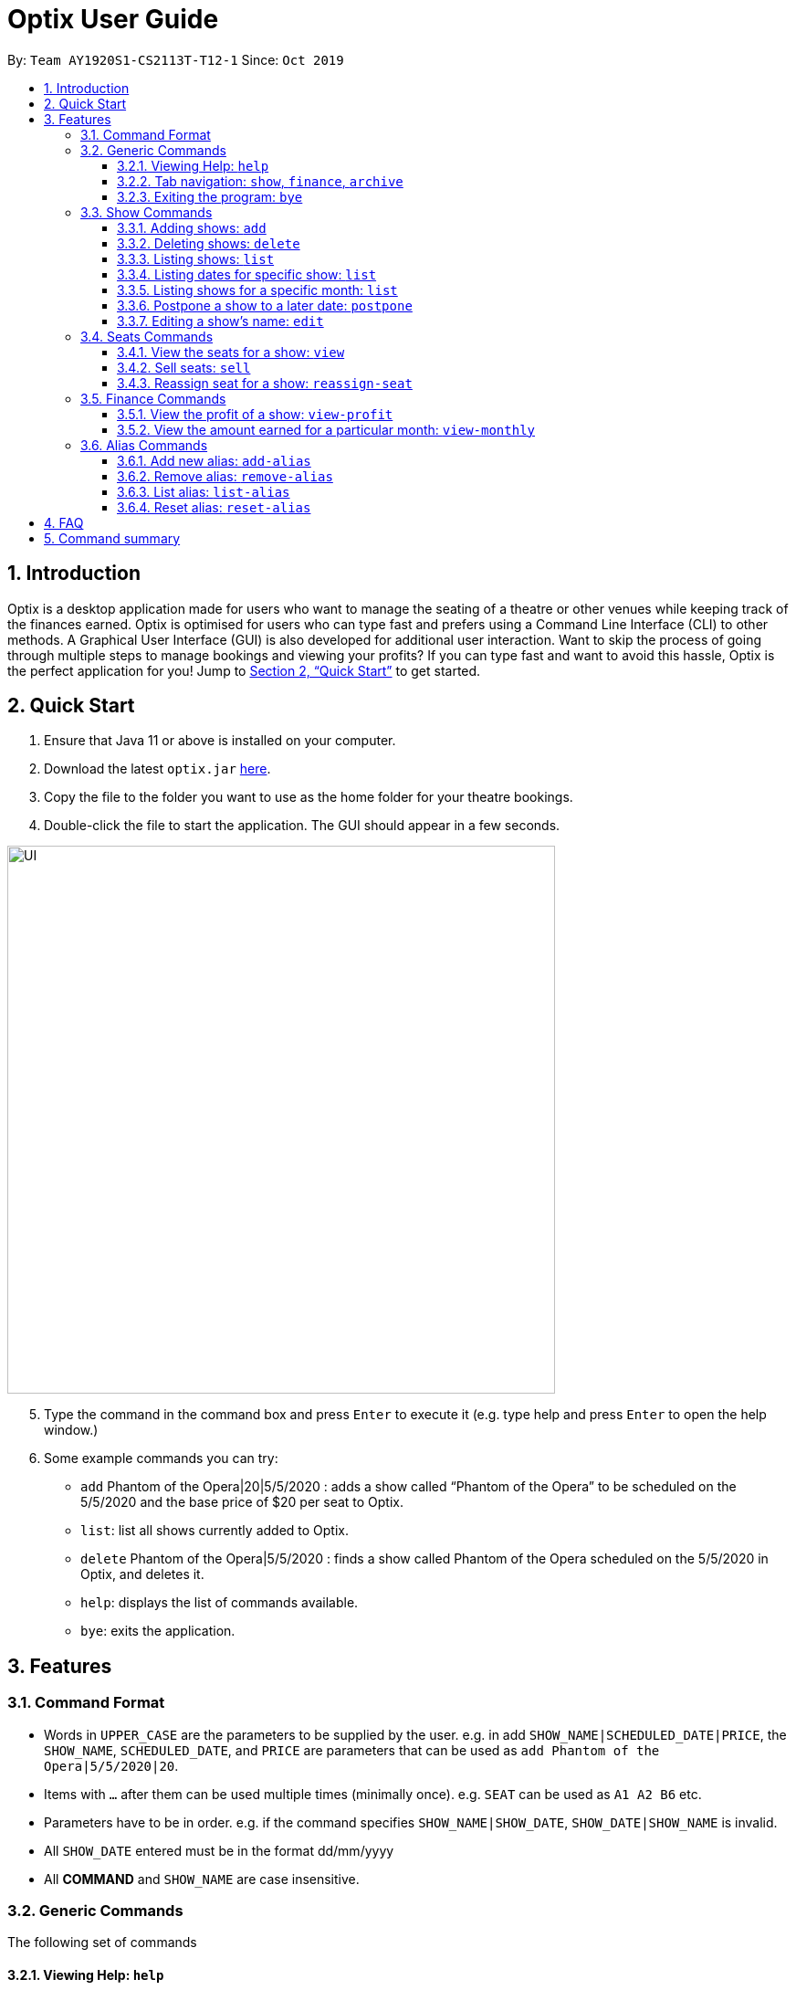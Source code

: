 = Optix User Guide
:site-section: UserGuide
:toc:
:toclevels: 4
:toc-title:
:toc-placement: preamble
:sectnums:
:stylesDir: stylesheets
:xrefstyle: full
:experimental:
ifdef::env-github[]
:tip-caption: :bulb:
:note-caption: :information_source:
endif::[]
:repoURL: https://github.com/AY1920S1-CS2113T-T12-1/main

By: `Team AY1920S1-CS2113T-T12-1`      Since: `Oct 2019`

== Introduction

Optix is a desktop application made for users who want to manage the seating of a theatre or other venues while keeping track of the finances earned. Optix is optimised for users who can type fast and prefers using a Command Line Interface (CLI) to other methods. A Graphical User Interface (GUI) is also developed for additional user interaction. Want to skip the process of going through multiple steps to manage bookings and viewing your profits? If you can type fast and want to avoid this hassle, Optix is the perfect application for you! Jump to <<Quick Start>> to get started.

== Quick Start

. Ensure that Java 11 or above is installed on your computer.
. Download the latest `optix.jar` link:{repoURL}/releases[here].
. Copy the file to the folder you want to use as the home folder for your theatre bookings.
. Double-click the file to start the application. The GUI should appear in a few seconds.

image::images/UI.png[width ="600", align="center"]

[start=5]
. Type the command in the command box and press kbd:[Enter] to execute it
(e.g. type help and press kbd:[Enter] to open the help window.)
. Some example commands you can try:
** `add` Phantom of the Opera|20|5/5/2020 : adds a show called “Phantom of the Opera” to be scheduled on the 5/5/2020 and the base price of $20 per seat to Optix.
** `list`: list all shows currently added to Optix.
** `delete` Phantom of the Opera|5/5/2020 : finds a show called Phantom of the Opera scheduled on the 5/5/2020 in Optix, and deletes it.
** `help`: displays the list of commands available.
** `bye`: exits the application.

== Features

=== Command Format

* Words in `UPPER_CASE` are the parameters to be supplied by the user.
e.g. in add `SHOW_NAME|SCHEDULED_DATE|PRICE`, the `SHOW_NAME`, `SCHEDULED_DATE`, and `PRICE` are parameters that can be used as `add Phantom of the Opera|5/5/2020|20`.

* Items with `...` after them can be used multiple times (minimally once).
e.g. `SEAT` can be used as `A1 A2 B6` etc.

* Parameters have to be in order.
e.g. if the command specifies `SHOW_NAME|SHOW_DATE`, `SHOW_DATE|SHOW_NAME` is invalid.

* All `SHOW_DATE` entered must be in the format dd/mm/yyyy


* All *COMMAND* and `SHOW_NAME` are case insensitive.

=== Generic Commands
The following set of commands

==== Viewing Help: `help`
As a new or returning user you may be unsure about the commands.
The `help` command displays descriptions of all the available commands. +
Format: `help`

==== Tab navigation: `show`, `finance`, `archive`
Hate clicking? Simply type in the tab headers to achieve fast navigation
between the various tabs! +
Format: `show`, `finance`, `archive`

==== Exiting the program: `bye`
Saves all the shows and statuses of the seats within the show list, then exits the program.  +
Format: `bye`

=== Show Commands
The following set of commands helps with managing shows within the theatre.

==== Adding shows: `add`
Let's say that a new event is coming up and you'd like to add it to the application showlist.
Use the `add` command to add shows to the current show list. +
Format: `add SHOW_NAME|SEATS_BASE_PRICE|DATE1|DATE2|...`

[TIP]
use `DATE1|DATE2|...` to easily add multiple dates for the show
* `SEATS_BASE_PRICE` represents the lowest cost of a seat in the venue.
* There must be no other show on that `DATE`.
* The `DATE` must be in the future.
* The format of `DATE` must be dd/mm/yyyy
* Shows of the same name can be added.

Examples:
*Add a single show*: +
`add Phantom of the Opera|20|5/5/2020` +
*Add multiple shows*: +
`add Lion King|30|6/5/2020|7/5/2020|8/5/2020`

==== Deleting shows: `delete`
In the event a show is cancelled, you can remove it from the list using the `delete` command. It
deletes shows for specific dates. +
Format: `delete SHOW_NAME|DATE1|DATE2|...`

[TIP]
use `DATE1|DATE2|DATE3|...` to easily remove multiple dates for the show

* Removes `SHOW_NAME` on the specified `DATE`
* The exact `SHOW_NAME` and `DATE` must be entered for show to be removed successfully. +

Examples:
*Delete a single show*: +
----
Delete Lion King|10/10/2020
----

*Delete multiple shows*: +
----
delete Phantom of the Opera|5/5/2020|6/5/2020
----

==== Listing shows: `list`
The `list` command allows you to view all current shows. +
Format: `list`

[TIP]
Use `list` before you type other commands so you can see all the show names and show dates

==== Listing dates for specific show: `list`

You can also search for all listings of a particular show with the `list` command!
Scheduled shows with the specified name will be listed. +
Format: `list SHOW_NAME`

Examples:
----
list Phantom of the Opera
list Lion King
----

==== Listing shows for a specific month: `list`
You can also search for all listings of a particular month!
Lists all the shows for a specific month. +

[TIP]
use numbers or abbreviations to represent the month instead of spelling it out!

Format: `list MONTH YEAR` +

Examples:
----
list 12 2020
list Dec 2020
list December 2020
----

==== Postpone a show to a later date: `postpone`
Use the `postpone` command to postpone the requested
current show in the showlist to a specified date.  +
Format: `postpone SHOW_NAME|OLD_DATE|NEW_DATE`

* Changes the date of the specified `SHOW_NAME` from `OLD_DATE` to `NEW_DATE`
* Invalid if the date of `SHOW_NAME` does not match `OLD_DATE`
* Invalid if `NEW_DATE` has already passed.

Example:
----
postpone Phantom of the Opera|5/5/2020|10/5/2020
----

==== Editing a show’s name: `edit`
If you made a spelling error while adding an event, there is no need to delete and add it again.
Use `edit` to change its name. +
Format: `edit OLD_SHOW_NAME|SHOW_DATE|NEW_SHOW_NAME`

* Changes the name of the specified `SHOW_DATE` with `OLD_SHOW_NAME` to `NEW_SHOW_NAME`

* Invalid if the date of `OLD_SHOW_NAME` does not match `SHOW_DATE`

Example:
----
edit Phanom of the Opera|5/5/2020|Phantom of the Opera
----

[NOTE]
====
Phanom of the Opera is intentionally mispelled
====

=== Seats Commands
The following set of commands helps with managing ticketing for any show that is scheduled
to perform in the theatre.

==== View the seats for a show: `view`
You can use the `view` command to check seat availabilities for shows.
The layout of the seats within the theatre will be displayed. +
Format: `view SHOW_NAME|SHOW_DATE`

* Displays the layout of the specified `SHOW_NAME` on `SHOW_DATE` in a 2D array format.
* The layout will not be displayed if the specified `SHOW_DATE` does not
correspond to the actual show date of the indicated `SHOW_NAME`.
* The layout will not be displayed if the specified `SHOW_DATE` does not have any show scheduled for the day.

Examples:
----
view Lion King|11/10/2020
view Phantom of the Opera|20/11/2021
----

image::images/userguide/UG_view_success.png[width ="600", align="center"]

[NOTE]
red seats indicates that seat has been sold, while blue seats
indicates that seat is still available for booking.

==== Sell seats: `sell`
The `sell` command can be used to record bookings. It is useful for managing seats sold to customers and for tracking the availability of the seats +
Format: `sell SHOW_NAME|SHOW_DATE|SEAT …`

[TIP]
Use the `view` command for a visual representation of the statuses of all the seats to ensure successful purchase of seats

* Sells `SEAT` specified by customers for the indicated `SHOW_NAME` on `SHOW_DATE`.
* Each `SEAT` is represented by an alphabet followed by an integer e.g. A1
* Multiple `SEAT` can be entered in the parameter `SEAT ...` to book all those seats


Examples: +
Sell a single seat: +
----
sell Phantom of the Opera|5/5/2020|C1
----

Sell multiple seats in a single command: +
----
sell Lion King|6/5/2020| A1 A2 A3 A4
----

==== Reassign seat for a show: `reassign-seat`
Changes the seat of a customer. +
Format: `reassign-seat SHOW_NAME|SHOW_DATE|OLD_SEAT|NEW_SEAT`

* Reassign a booked seat to another available seat for the show.
* Seat cannot be reassigned if:
** `OLD_SEAT` is not booked previously.
** `NEW_SEAT` has been booked.
** `OLD_SEAT`/`NEW_SEAT` does not exist
** Both `OLD_SEAT` and `NEW_SEAT` are the same.

Examples:
----
reassign-seat Phantom of the Opera|5/5/2020|A1|A2
reassign-seat Lion King|10/5/2020|D6|A1
----

=== Finance Commands
The following set of commands helps with tracking the finance of the theatre.

==== View the profit of a show: `view-profit`

Displays the profit earned from that particular show.
Format: `view-profit SHOW_NAME|SHOW_DATE`

* Displays the profit for the specified `SHOW_NAME` on `SHOW_DATE`
* Displays projected earnings for a show if `SHOW_DATE` is in the future.

Example:
----
view-profit Lion King|5/5/2020
----

==== View the amount earned for a particular month: `view-monthly`

Displays the profit earned for a particular month. +

[TIP]
use numbers or abbreviations to represent the month instead of spelling it out!

Format: `view-monthly MONTH YEAR`

* Displays the total profit collected for all the shows in MONTH YEAR
* Displays projected earnings if MONTH YEAR is in the future.

Examples:
----
view-monthly 1 2020
view-monthly Jan 2020
view-monthly January 2018
----

image::images/userguide/UG_ViewMonthly_CLI.png[width ="600", align="center"]

As shown in the figure above, entering the `view-monthly` command would cause Optix to 
respond with the profit of that month.

image::images/userguide/UG_ViewMonthly_GUI.png[width ="600", align="center"]

As shown in the figure above, the GUI would also display the shows performed in that month, together with
the revenue of each show 

=== Alias Commands
Aliases help you to create shortcuts for commands, hence enabling
you to to input commands with less effort!

==== Add new alias: `add-alias`
As a user, you can give a Command an alternate name for easy access.
You can add them with `add-alias` to an existing command.
After adding the alias, it is immediately available for use! +

Format: `add-alias ALIAS|COMMAND`

* Adds a new alias for `COMMAND`
* The alias must not already be in use.
* The alias must not be the name of a command.

Examples: +
Give the command `add` an alias 't': +
----
add-alias t|add
----

image::images/userguide/UG_add-alias_success.png[width ="600", align="center"]

Assigning an alias that is already in use is not allowed. +
`add-alias t|delete` would not work if 't' is paired to another command already.

image::images/userguide/UG_add-alias_failure.png[width ="600", align="center"]

Assigning an command keyword as an alias is also not allowed: +
`add-alias add|delete` is not allowed.

image::images/userguide/UG_add-alias_illegal.png[width ="600", align="center"]

==== Remove alias: `remove-alias`

Let's say you changed your mind after adding the alias.
Use the `remove-alias` command to delete an existing alias. +
Format: `remove-alias ALIAS|COMMAND`

* Remove the `ALIAS` for `COMMAND`

Example:
----
remove-alias t|add
----

image::images/userguide/UG_remove-alias_success.png[width ="600", align="center"]

==== List alias: `list-alias`
If you forgot the aliases you set, or would like to view the default aliases,
use the `list-alias` command! +
Format: `list-alias`

image::images/userguide/UG_list-alias_success.png[width ="600", align="center"]

==== Reset alias: `reset-alias`
To undo all your alias modifications, use the `reset-alias` command
to set them back to the defaults. After the reset, use `list-alias` to
view the default aliases. +
Format: `reset-alias`

image::images/userguide/UG_reset-alias_success.png[width ="600", align="center"]


== FAQ

*Q*: How do I transfer my data to another computer? +
*A*: Download the link:{repoURL}/releases[optix.jar] in the other computer and paste the file that contains the data from the previous Optix folder in the same folder as the jar file.

== Command summary

* *Add*: `add SHOW_NAME|SEATS_BASE_PRICE|DATE1|DATE2|...`
Eg. `add Phantom of the Opera|20|5/5/2020|6/5/2020`

* *Add-alias*: `add-alias ALIAS|COMMAND`
Eg. `add-alias q|add`

* *Bye*

* *Delete*: `delete SHOW_NAME|DATE1|DATE2|...`
Eg. `delete Phantom of the Opera|5/5/2020`

* *Edit*: `edit OLD_SHOW_NAME|SHOW_DATE|NEW_SHOW_NAME`
Eg. `edit Phanom of the Opera|5/5/2020|Phantom of the Opera`

* *List*: `list`

* *List*: `list SHOW_NAME`
Eg. `list Phantom of the Opera`

* *List*: `list MONTH YEAR`
Eg. `list May 2020`

* *List Alias*: `List-alias`

* *Postpone*: `postpone SHOW_NAME|OLD_DATE|NEW_DATE`
Eg. `postpone Phantom of the Opera|5/5/2020|10/5/2020`

* *Reassign-seat*: `reassign-seat SHOW_NAME|SHOW_DATE|OLD_SEAT|NEW_SEAT`
Eg. `reassign-seat Phantom of the Opera|5/5/2020|A1|A2`

* *Remove-alias*: `remove-alias ALIAS|COMMAND`
Eg. `remove-alias q|add`

* *Reset-alias*: `reset-alias`

* *Sell*: `sell SHOW_NAME|SHOW_DATE|SEAT1 SEAT2 SEAT3 …`
Eg. `sell Phantom of the Opera|5/5/2020| C1 D6 E10`

* *View*: `view SHOW_NAME|SHOW_DATE`
Eg. `view Phantom of the Opera|5/5/2020`

* *View-profit*: `view-profit SHOW_NAME|SHOW_DATE`
Eg. `view-profit Lion King|5/5/2020`

* *View-monthly*: `view-monthly MONTH YEAR`
Eg. `view-monthly May 2020`

* *Help*: `help`
